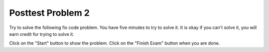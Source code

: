 Posttest Problem 2
-------------------

Try to solve the following fix code problem.  You have five minutes to try to
solve it.  It is okay if you can't solve it, you will earn credit for trying to
solve it.

Click on the "Start" button to show the problem.  Click on the "Finish Exam" button when you are done.

.. timed:: post-exa-2
   :timelimit: 300

   .. activecode:: find_extras_fix_timed
      :autograde: unittest
      :nocodelens:

      Fix the function ``two_cats`` below to return True if there are at least two adjacent "cat" strings in list ``pets``, otherwise return False.  For example, return ``True`` for ``['dog', 'cat', 'cat']`` since there are two adjacent items equal to 'cat' (at index 1 and 2) and ``False`` for ``['cat', 'dog', 'cat']`` since the 'cat' strings are not adjacent.

      ~~~~
      def two_cats(pets):
          i = 1
          while i < pets:
              if pets[i] = 'cat' and pets[i - 2] == 'cat':
                  return true
              i += 1
              return False

      ====
      from unittest.gui import TestCaseGui

      class myTests(TestCaseGui):

          def testOne(self):
              self.assertEqual(two_cats(['dog', 'cat', 'cat']), True, "two_cats(['dog', 'cat', 'cat'])")
              self.assertEqual(two_cats(['dog', 'cat', 'dog', 'cat']), False, "two_cats(['dog', 'cat', 'dog', 'cat'])")
              self.assertEqual(two_cats(['cat', 'dog', 'cat']), False, "two_cats(['cat', 'dog', 'cat'])")
              self.assertEqual(two_cats(['cat', 'cat', 'dog']), True, "two_cats['cat', 'cat', 'dog'])")
              self.assertEqual(two_cats(['bird', 'fish', 'cat']), False, "two_cats(['bird', 'fish', 'cat'])")
              self.assertEqual(two_cats(['cat']), False, "two_cats(['cat'])")
              self.assertEqual(two_cats([]), False, "two_cats([])")
              self.assertEqual(two_cats(['cat', 'bird', 'fish', 'cat']), False, "two_cats([['cat', 'bird', 'fish', 'cat']])")
              self.assertEqual(two_cats(['fish', 'cat', 'cat', 'fish', 'fish']), True, "two_cats(['fish', 'cat', 'cat', 'fish', 'fish']")
              self.assertEqual(two_cats(['cat', 'bird', 'bird', 'cat']), False, "two_cats(['cat', 'bird', 'bird', 'cat'])")

      myTests().main()

.. poll:: find_extras_fix_timed_poll
    :allowcomment:
    :option_1: Very, very low mental effort
    :option_2: Very low mental effort
    :option_3: Low mental effort
    :option_4: Rather low mental effort
    :option_5: Neither low nor high mental effort
    :option_6: Rather high mental effort
    :option_7: High mental effort
    :option_8: Very high mental effort
    :option_9: Very, very high mental effort
    :results: instructor

    In solving the preceding problem I invested:
